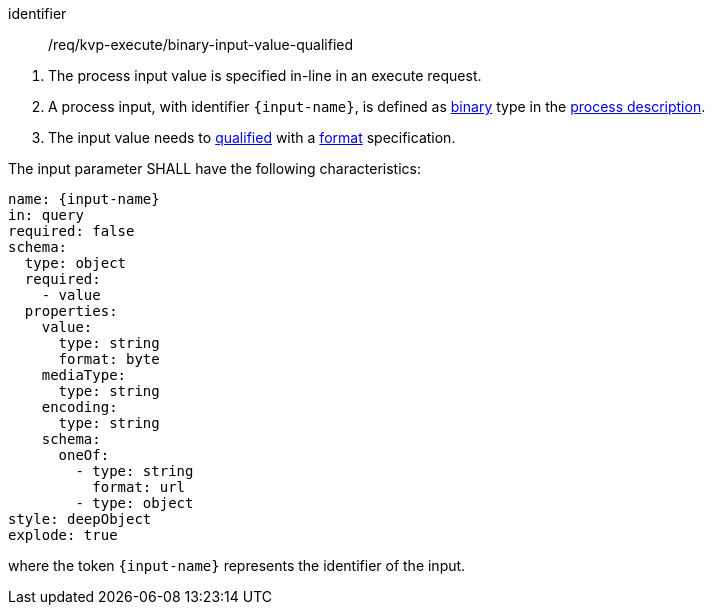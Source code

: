 [[req_kvp-execute_binary-input-value-qualified]]
[requirement]
====
[%metadata]
identifier:: /req/kvp-execute/binary-input-value-qualified
[.component,class=conditions]
--
. The process input value is specified in-line in an execute request.
. A process input, with identifier `{input-name}`, is defined as <<req_ogc-process-description_input-binary,binary>> type in the <<sc_process_description,process description>>.
. The input value needs to <<qualified-value-schema,qualified>> with a <<format-schema,format>> specification.
--

[.component,class=part]
--
The input parameter SHALL have the following characteristics:

[source,YAML]
----
name: {input-name}
in: query
required: false
schema:
  type: object
  required:
    - value
  properties:
    value:
      type: string
      format: byte
    mediaType:
      type: string
    encoding:
      type: string
    schema:
      oneOf:
        - type: string
          format: url
        - type: object
style: deepObject
explode: true
----

where the token `{input-name}` represents the identifier of the input.
--
====
